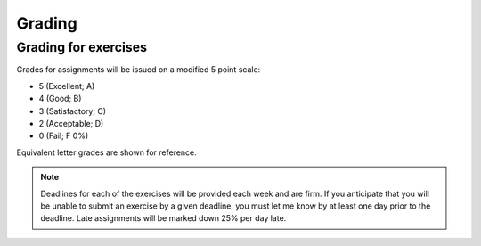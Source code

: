 Grading
=======

Grading for exercises
---------------------

Grades for assignments will be issued on a modified
5 point scale:

* 5 (Excellent; A)
* 4 (Good; B)
* 3 (Satisfactory; C)
* 2 (Acceptable; D)
* 0 (Fail; F 0%)

Equivalent letter grades are shown for reference.

.. note:: Deadlines for each of the exercises will be
          provided each week and are firm. If you anticipate that you
          will be unable to submit an exercise by a given deadline,
          you must let me know by at least one day prior to the
          deadline. Late assignments will be marked down 25% per day late.
